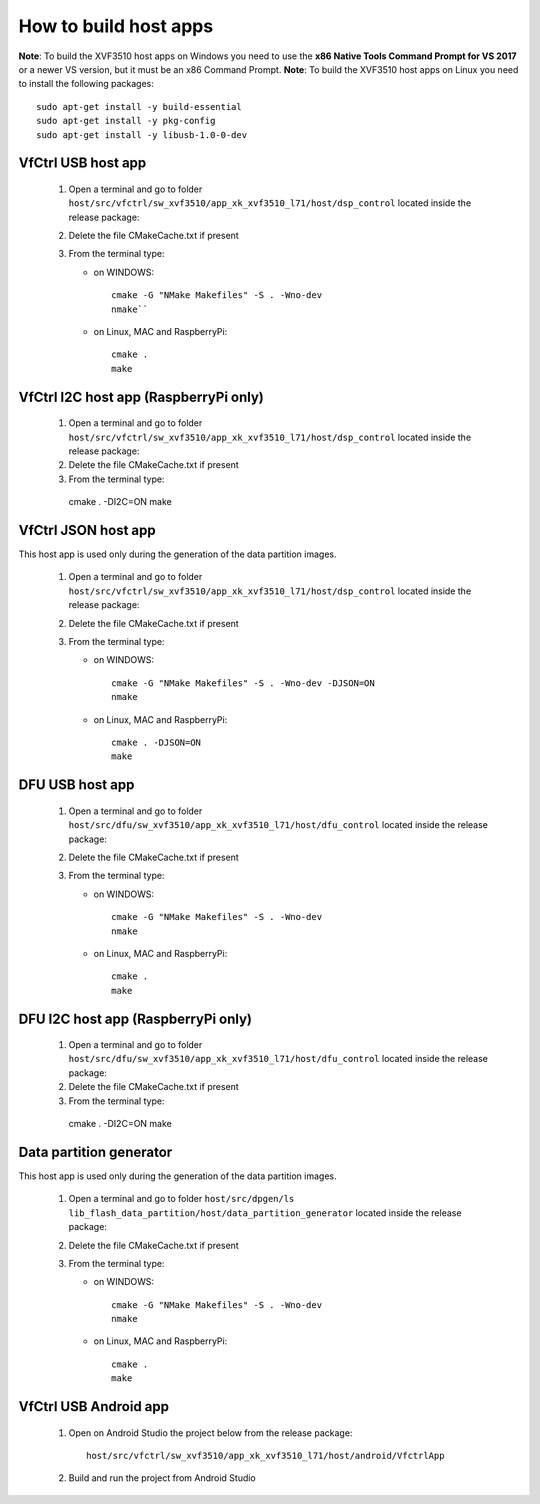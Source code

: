How to build host apps
======================

**Note**: To build the XVF3510 host apps on Windows you need to use the **x86 Native Tools Command Prompt for VS 2017** or a newer VS version, but it must be an x86 Command Prompt.
**Note**: To build the XVF3510 host apps on Linux you need to install the following packages::

    sudo apt-get install -y build-essential
    sudo apt-get install -y pkg-config
    sudo apt-get install -y libusb-1.0-0-dev

VfCtrl USB host app
-------------------

  1. Open a terminal and go to folder ``host/src/vfctrl/sw_xvf3510/app_xk_xvf3510_l71/host/dsp_control`` located inside the release package:

  2. Delete the file CMakeCache.txt if present

  3. From the terminal type:

     * on WINDOWS::

        cmake -G "NMake Makefiles" -S . -Wno-dev
        nmake``

     * on Linux, MAC and RaspberryPi::

        cmake .
        make

VfCtrl I2C host app (RaspberryPi only)
--------------------------------------

  1. Open a terminal and go to folder ``host/src/vfctrl/sw_xvf3510/app_xk_xvf3510_l71/host/dsp_control`` located inside the release package:

  2. Delete the file CMakeCache.txt if present

  3. From the terminal type::

    cmake . -DI2C=ON
    make

VfCtrl JSON host app
--------------------

This host app is used only during the generation of the data partition images.

  1. Open a terminal and go to folder ``host/src/vfctrl/sw_xvf3510/app_xk_xvf3510_l71/host/dsp_control`` located inside the release package:

  2. Delete the file CMakeCache.txt if present

  3. From the terminal type:

     * on WINDOWS::

        cmake -G "NMake Makefiles" -S . -Wno-dev -DJSON=ON
        nmake

     * on Linux, MAC and RaspberryPi::

        cmake . -DJSON=ON
        make

DFU USB host app
----------------

  1. Open a terminal and go to folder ``host/src/dfu/sw_xvf3510/app_xk_xvf3510_l71/host/dfu_control`` located inside the release package:

  2. Delete the file CMakeCache.txt if present

  3. From the terminal type:

     * on WINDOWS::

        cmake -G "NMake Makefiles" -S . -Wno-dev
        nmake

     * on Linux, MAC and RaspberryPi::

        cmake .
        make

DFU I2C host app (RaspberryPi only)
-----------------------------------

  1. Open a terminal and go to folder ``host/src/dfu/sw_xvf3510/app_xk_xvf3510_l71/host/dfu_control`` located inside the release package:

  2. Delete the file CMakeCache.txt if present

  3. From the terminal type::

    cmake . -DI2C=ON
    make

Data partition generator
------------------------

This host app is used only during the generation of the data partition images.

  1. Open a terminal and go to folder ``host/src/dpgen/ls lib_flash_data_partition/host/data_partition_generator`` located inside the release package:

  2. Delete the file CMakeCache.txt if present

  3. From the terminal type:

     * on WINDOWS::

        cmake -G "NMake Makefiles" -S . -Wno-dev
        nmake

     * on Linux, MAC and RaspberryPi::

        cmake .
        make

VfCtrl USB Android app
----------------------

   1. Open on Android Studio the project below from the release package::

        host/src/vfctrl/sw_xvf3510/app_xk_xvf3510_l71/host/android/VfctrlApp

   2. Build and run the project from Android Studio
